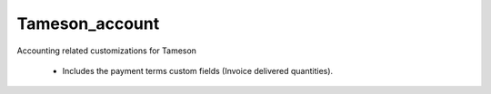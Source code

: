 ===============
Tameson_account
===============


Accounting related customizations for Tameson

    * Includes the payment terms custom fields (Invoice delivered quantities).
